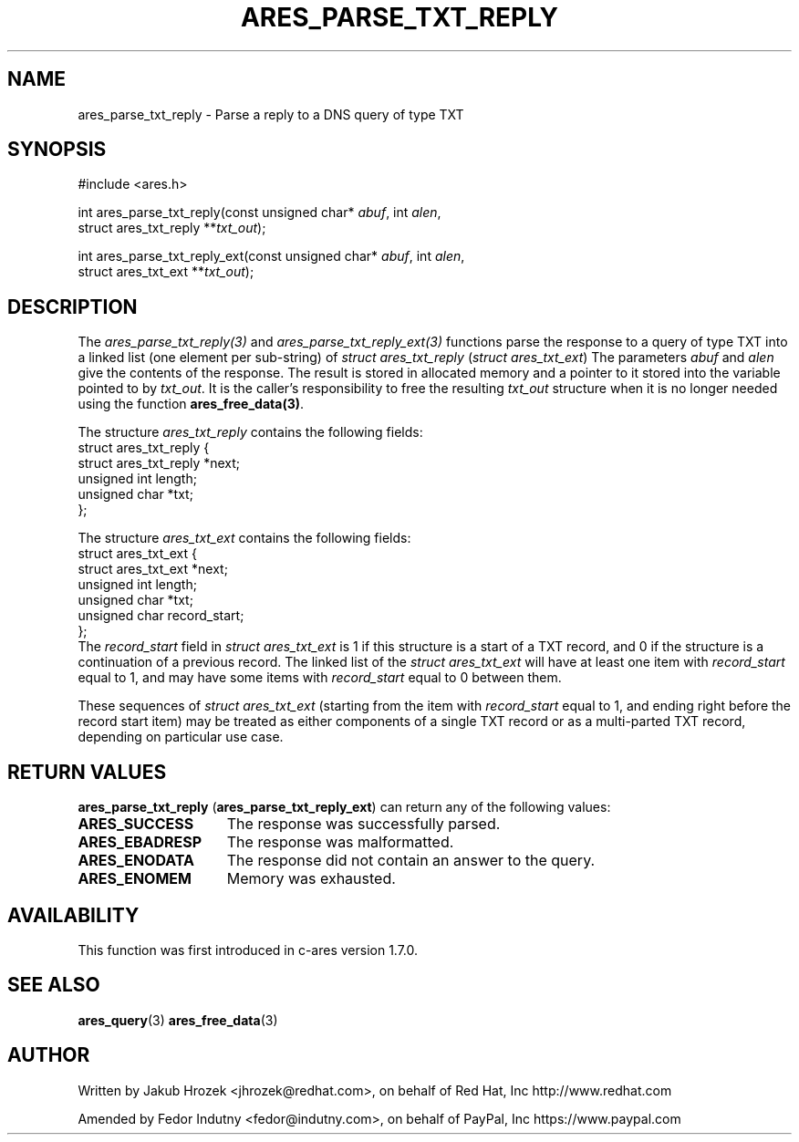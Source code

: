 .\"
.\" Copyright 1998 by the Massachusetts Institute of Technology.
.\"
.\" Permission to use, copy, modify, and distribute this
.\" software and its documentation for any purpose and without
.\" fee is hereby granted, provided that the above copyright
.\" notice appear in all copies and that both that copyright
.\" notice and this permission notice appear in supporting
.\" documentation, and that the name of M.I.T. not be used in
.\" advertising or publicity pertaining to distribution of the
.\" software without specific, written prior permission.
.\" M.I.T. makes no representations about the suitability of
.\" this software for any purpose.  It is provided "as is"
.\" without express or implied warranty.
.\"
.\" SPDX-License-Identifier: MIT
.\"
.TH ARES_PARSE_TXT_REPLY 3 "27 October 2009"
.SH NAME
ares_parse_txt_reply \- Parse a reply to a DNS query of type TXT
.SH SYNOPSIS
.nf
#include <ares.h>

int ares_parse_txt_reply(const unsigned char* \fIabuf\fP, int \fIalen\fP,
                         struct ares_txt_reply **\fItxt_out\fP);

int ares_parse_txt_reply_ext(const unsigned char* \fIabuf\fP, int \fIalen\fP,
                             struct ares_txt_ext **\fItxt_out\fP);
.fi
.SH DESCRIPTION
The \fIares_parse_txt_reply(3)\fP and \fIares_parse_txt_reply_ext(3)\fP
functions parse the response to a query of type TXT into a linked list (one
element per sub-string) of
.IR "struct ares_txt_reply" " (" "struct ares_txt_ext" ")"
The parameters
.I abuf
and
.I alen
give the contents of the response.  The result is stored in allocated
memory and a pointer to it stored into the variable pointed to by
.IR txt_out .
It is the caller's responsibility to free the resulting
.IR txt_out
structure when it is no longer needed using the function
\fBares_free_data(3)\fP.

The structure 
.I ares_txt_reply
contains the following fields:
.nf
struct ares_txt_reply {
  struct ares_txt_reply  *next;
  unsigned int  length;
  unsigned char *txt;
};
.fi

The structure
.I ares_txt_ext
contains the following fields:
.nf
struct ares_txt_ext {
  struct ares_txt_ext  *next;
  unsigned int  length;
  unsigned char *txt;
  unsigned char record_start;
};
.fi
The
.I record_start
field in
.I struct ares_txt_ext
is 1 if this structure is a start of a TXT record, and 0 if the structure is a
continuation of a previous record. The linked list of the
.I struct ares_txt_ext
will have at least one item with
.I record_start
equal to 1, and may have some items with
.I record_start
equal to 0 between them.

These sequences of
.I struct ares_txt_ext
(starting from the item with
.I record_start
equal to 1, and ending right before the record start item) may be treated as
either components of a single TXT record or as a multi-parted TXT record,
depending on particular use case.
.SH RETURN VALUES
.BR "ares_parse_txt_reply" " (" "ares_parse_txt_reply_ext" ")"
can return any of the following values:
.TP 15
.B ARES_SUCCESS
The response was successfully parsed.
.TP 15
.B ARES_EBADRESP
The response was malformatted.
.TP 15
.B ARES_ENODATA
The response did not contain an answer to the query.
.TP 15
.B ARES_ENOMEM
Memory was exhausted.
.SH AVAILABILITY
This function was first introduced in c-ares version 1.7.0.
.SH SEE ALSO
.BR ares_query (3)
.BR ares_free_data (3)
.SH AUTHOR
Written by Jakub Hrozek <jhrozek@redhat.com>, on behalf of Red Hat, Inc http://www.redhat.com
.PP
Amended by Fedor Indutny <fedor@indutny.com>, on behalf of PayPal, Inc https://www.paypal.com
